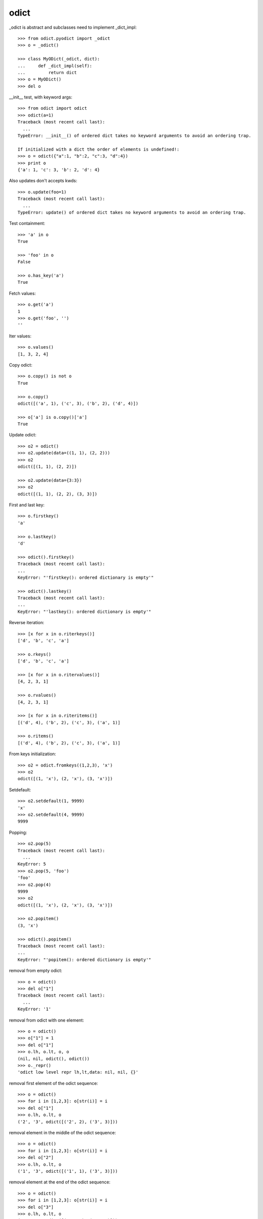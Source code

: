 odict
=====

_odict is abstract and subclasses need to implement _dict_impl::

    >>> from odict.pyodict import _odict
    >>> o = _odict()

    >>> class MyODict(_odict, dict):
    ...     def _dict_impl(self):
    ...         return dict
    >>> o = MyODict()
    >>> del o

__init__ test, with keyword args::

    >>> from odict import odict
    >>> odict(a=1)
    Traceback (most recent call last):
      ...
    TypeError: __init__() of ordered dict takes no keyword arguments to avoid an ordering trap.
    
    If initialized with a dict the order of elements is undefined!:
    >>> o = odict({"a":1, "b":2, "c":3, "d":4})
    >>> print o
    {'a': 1, 'c': 3, 'b': 2, 'd': 4}

Also updates don't accepts kwds::

    >>> o.update(foo=1)
    Traceback (most recent call last):
      ...
    TypeError: update() of ordered dict takes no keyword arguments to avoid an ordering trap.

Test containment::

    >>> 'a' in o
    True

    >>> 'foo' in o
    False
    
    >>> o.has_key('a')
    True

Fetch values::

    >>> o.get('a')
    1
    >>> o.get('foo', '')
    ''

Iter values::

    >>> o.values()
    [1, 3, 2, 4]

Copy odict::

    >>> o.copy() is not o
    True
    
    >>> o.copy()
    odict([('a', 1), ('c', 3), ('b', 2), ('d', 4)])
    
    >>> o['a'] is o.copy()['a']
    True

Update odict::

    >>> o2 = odict()
    >>> o2.update(data=((1, 1), (2, 2)))
    >>> o2
    odict([(1, 1), (2, 2)])
    
    >>> o2.update(data={3:3})
    >>> o2
    odict([(1, 1), (2, 2), (3, 3)])

First and last key::

    >>> o.firstkey()
    'a'

    >>> o.lastkey()
    'd'

    >>> odict().firstkey()
    Traceback (most recent call last):
    ...
    KeyError: "'firstkey(): ordered dictionary is empty'"

    >>> odict().lastkey()
    Traceback (most recent call last):
    ...
    KeyError: "'lastkey(): ordered dictionary is empty'"

Reverse iteration::

    >>> [x for x in o.riterkeys()]
    ['d', 'b', 'c', 'a']

    >>> o.rkeys()
    ['d', 'b', 'c', 'a']

    >>> [x for x in o.ritervalues()]
    [4, 2, 3, 1]

    >>> o.rvalues()
    [4, 2, 3, 1]

    >>> [x for x in o.riteritems()]
    [('d', 4), ('b', 2), ('c', 3), ('a', 1)]

    >>> o.ritems()
    [('d', 4), ('b', 2), ('c', 3), ('a', 1)]

From keys initialization::

    >>> o2 = odict.fromkeys((1,2,3), 'x')
    >>> o2
    odict([(1, 'x'), (2, 'x'), (3, 'x')])

Setdefault::

    >>> o2.setdefault(1, 9999)
    'x'
    >>> o2.setdefault(4, 9999)
    9999

Popping::

    >>> o2.pop(5)
    Traceback (most recent call last):
      ...
    KeyError: 5
    >>> o2.pop(5, 'foo')
    'foo'
    >>> o2.pop(4)
    9999
    >>> o2
    odict([(1, 'x'), (2, 'x'), (3, 'x')])

    >>> o2.popitem()
    (3, 'x')

    >>> odict().popitem()
    Traceback (most recent call last):
    ...
    KeyError: "'popitem(): ordered dictionary is empty'"

removal from empty odict::

    >>> o = odict()
    >>> del o["1"]
    Traceback (most recent call last):
      ...
    KeyError: '1'
  
removal from odict with one element::

    >>> o = odict()
    >>> o["1"] = 1
    >>> del o["1"]
    >>> o.lh, o.lt, o, o
    (nil, nil, odict(), odict())
    >>> o._repr()
    'odict low level repr lh,lt,data: nil, nil, {}'

removal first element of the odict sequence::

    >>> o = odict()
    >>> for i in [1,2,3]: o[str(i)] = i
    >>> del o["1"]
    >>> o.lh, o.lt, o
    ('2', '3', odict([('2', 2), ('3', 3)]))

removal element in the middle of the odict sequence::

    >>> o = odict()
    >>> for i in [1,2,3]: o[str(i)] = i
    >>> del o["2"]
    >>> o.lh, o.lt, o
    ('1', '3', odict([('1', 1), ('3', 3)]))

removal element at the end of the odict sequence::

    >>> o = odict()
    >>> for i in [1,2,3]: o[str(i)] = i
    >>> del o["3"]
    >>> o.lh, o.lt, o
    ('1', '2', odict([('1', 1), ('2', 2)]))

``deepcopy`` test::

    >>> o = odict()
    >>> o['1'] = 1
    >>> o['2'] = 2
    >>> o['3'] = 3
    >>> o
    odict([('1', 1), ('2', 2), ('3', 3)])
    
    >>> import copy
    >>> o_copied = copy.deepcopy(o)
    >>> o_copied is o
    False
    
    >>> o_copied
    odict([('1', 1), ('2', 2), ('3', 3)])

type conversion to ordinary ``dict``.

Type conversion to ``dict`` will fail::

    >>> dict(odict([(1, 1)]))
    {1: [nil, 1, nil]}

Reason -> http://bugs.python.org/issue1615701

The ``__init__`` function of ``dict`` checks wether arg is subclass of dict,
and ignores overwritten ``__getitem__`` & co if so.

This was fixed and later reverted due to behavioural problems with ``pickle``.

The following ways for type conversion work::

    >>> dict(odict([(1, 1)]).items())
    {1: 1}
    
    >>> odict([(1, 1)]).as_dict()
    {1: 1}
    
Makes sure that serialisation works::

    >>> import odict
    >>> import cPickle
    >>> cPickle.loads(cPickle.dumps([odict.odict([(1, 2),])]))
    [odict([(1, 2)])]
    
    >>> import pickle
    >>> pickle.loads(pickle.dumps([odict.odict([(1, 2),])]))
    [odict([(1, 2)])]

Test sorting::

    >>> od = odict.odict([('a', 1), ('c', 3), ('b', 2)])
    >>> od.sort()
    >>> od.items()
    [('a', 1), ('b', 2), ('c', 3)]

A custom ``cmp`` function. Note that you get (key, value) tuples to compare.
As example a ``cmp`` function which sorts by key in reversed order::

    >>> def cmp(x, y):
    ...    if x[0] > y[0]: return -1
    ...    if x[0] < y[0]: return 1
    ...    return 0
    >>> od = odict.odict([('a', 1), ('c', 3), ('b', 2)])
    >>> od = odict.odict([('a', 1), ('c', 3), ('b', 2)])
    >>> od.sort(cmp=cmp)
    >>> od.items()
    [('c', 3), ('b', 2), ('a', 1)]
    
Test ``key`` and ``reverse`` kwargs::

    >>> od = odict.odict([('a', 1), ('c', 3), ('b', 2)])
    >>> od.sort(key=lambda x: x[0])
    >>> od.items()
    [('a', 1), ('b', 2), ('c', 3)]
    
    >>> od.sort(key=lambda x: x[0], reverse=True)
    >>> od.items()
    [('c', 3), ('b', 2), ('a', 1)]

Overwrite __getattr__ and __setattr__ on subclass of odict and check if odict
still works::

    >>> class Sub(odict.odict):
    ...     def __getattr__(self, name):
    ...         try:
    ...             return self[name]
    ...         except KeyError:
    ...             raise AttributeError(name)
    ...     def __setattr__(self, name, value):
    ...         self[name] = value

    >>> sub = Sub()
    >>> sub.title = 'foo'
    >>> sub.keys()
    ['title']
    
    >>> sub.title
    'foo'

Check bool expressions::

    >>> odict.odict() and True or False
    False
    
    >>> odict.odict([('a', 1)]) and True or False
    True
    
    >>> if odict.odict([('a', 1)]):
    ...     print True
    True

Check alter_key function::

    >>> od = odict.odict((('1', 'a'), ('2', 'b'), ('3', 'c')))
    >>> od
    odict([('1', 'a'), ('2', 'b'), ('3', 'c')])
    
    >>> od.keys()
    ['1', '2', '3']
    
    >>> od.alter_key('1', 'foo')
    >>> od.keys()
    ['foo', '2', '3']
    
    >>> od._dict_impl().values(od)
    [['2', 'c', nil], ['foo', 'b', '3'], [nil, 'a', '2']]
    
    >>> od.values()
    ['a', 'b', 'c']
    
    >>> od['foo']
    'a'
    
    >>> od.lh
    'foo'
    
    >>> od.alter_key('2', 'bar')
    >>> od.keys()
    ['foo', 'bar', '3']
    
    >>> od._dict_impl().values(od)
    [['bar', 'c', nil], ['foo', 'b', '3'], [nil, 'a', 'bar']]
    
    >>> od.values()
    ['a', 'b', 'c']
    
    >>> od['bar']
    'b'
    
    >>> od.alter_key('3', 'baz')
    >>> od.keys()
    ['foo', 'bar', 'baz']
    
    >>> od._dict_impl().values(od)
    [['foo', 'b', 'baz'], [nil, 'a', 'bar'], ['bar', 'c', nil]]
    
    >>> od.values()
    ['a', 'b', 'c']
    
    >>> od['baz']
    'c'
    
    >>> od.lt
    'baz'
